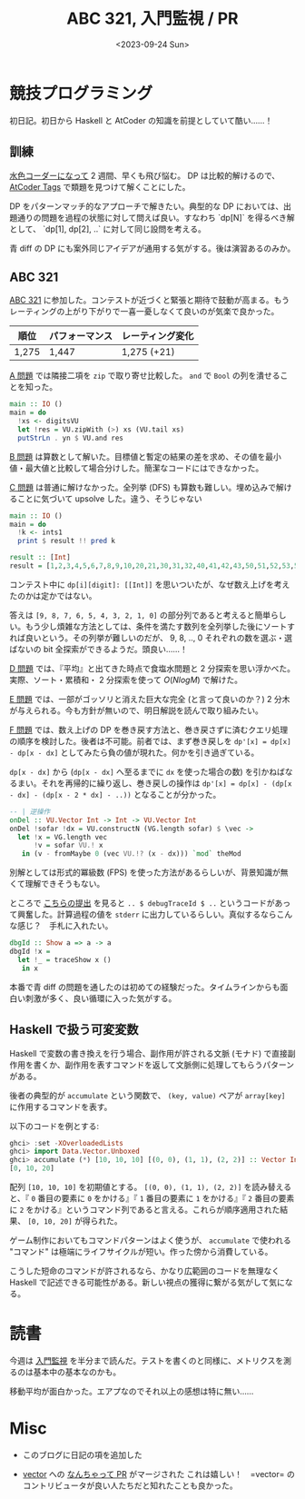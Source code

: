 #+TITLE: ABC 321, 入門監視 / PR
#+DATE: <2023-09-24 Sun>

* 競技プログラミング

初日記。初日から Haskell と AtCoder の知識を前提としていて酷い……！

** 訓練

[[http://localhost:8080/2023-09-10-light-blue-haskell.html][水色コーダーになって]] 2 週間、早くも飛び悩む。 DP は比較的解けるので、 [[https://atcoder-tags.herokuapp.com/][AtCoder Tags]] で類題を見つけて解くことにした。

DP をパターンマッチ的なアプローチで解きたい。典型的な DP においては、出題通りの問題を過程の状態に対して問えば良い。すなわち `dp[N]` を得るべき解として、 `dp[1], dp[2], ..` に対して同じ設問を考える。

青 diff の DP にも案外同じアイデアが通用する気がする。後は演習あるのみか。

** ABC 321

[[https://atcoder.jp/contests/abc321][ABC 321]] に参加した。コンテストが近づくと緊張と期待で鼓動が高まる。もうレーティングの上がり下がりで一喜一憂しなくて良いのが気楽で良かった。

| 順位  | パフォーマンス | レーティング変化 |
|-------+----------------+------------------|
| 1,275 | 1,447          | 1,275 (+21)      |

[[https://atcoder.jp/contests/abc321/tasks/abc321_a][A 問題]] では隣接二項を =zip= で取り寄せ比較した。 =and= で =Bool= の列を潰せることを知った。

#+BEGIN_SRC hs
main :: IO ()
main = do
  !xs <- digitsVU
  let !res = VU.zipWith (>) xs (VU.tail xs)
  putStrLn . yn $ VU.and res
#+END_SRC

[[https://atcoder.jp/contests/abc321/tasks/abc321_b][B 問題]] は算数として解いた。目標値と暫定の結果の差を求め、その値を最小値・最大値と比較して場合分けした。簡潔なコードにはできなかった。

[[https://atcoder.jp/contests/abc321/tasks/abc321_c][C 問題]] は普通に解けなかった。全列挙 (DFS) も算数も難しい。埋め込みで解けることに気づいて upsolve した。違う、そうじゃない

#+BEGIN_SRC hs
main :: IO ()
main = do
  !k <- ints1
  print $ result !! pred k

result :: [Int]
result = [1,2,3,4,5,6,7,8,9,10,20,21,30,31,32,40,41,42,43,50,51,52,53,54,60,61,62,63,64,65,70,71,72,73,74,75,76,80,81,82,83,84,85,86,87,90,91,92,93,94,95,96,97,98,210,310,320,321,410,420,421,430,431,432,510,520,521,530,531,532,540,541,542,543,610,620,621,630,631,632,640,641,642,643,650,651,652,653,654,710,720,721,730,731,732,740,741,742,743,750,751,752,753,754,760,761,762,763,764,765,810,820,821,830,831,832,840,841,842,843,850,851,852,853,854,860,861,862,863,864,865,870,871,872,873,874,875,876,910,920,921,930,931,932,940,941,942,943,950,951,952,953,954,960,961,962,963,964,965,970,971,972,973,974,975,976,980,981,982,983,984,985,986,987,3210,4210,4310,4320,4321,5210,5310,5320,5321,5410,5420,5421,5430,5431,5432,6210,6310,6320,6321,6410,6420,6421,6430,6431,6432,6510,6520,6521,6530,6531,6532,6540,6541,6542,6543,7210,7310,7320,7321,7410,7420,7421,7430,7431,7432,7510,7520,7521,7530,7531,7532,7540,7541,7542,7543,7610,7620,7621,7630,7631,7632,7640,7641,7642,7643,7650,7651,7652,7653,7654,8210,8310,8320,8321,8410,8420,8421,8430,8431,8432,8510,8520,8521,8530,8531,8532,8540,8541,8542,8543,8610,8620,8621,8630,8631,8632,8640,8641,8642,8643,8650,8651,8652,8653,8654,8710,8720,8721,8730,8731,8732,8740,8741,8742,8743,8750,8751,8752,8753,8754,8760,8761,8762,8763,8764,8765,9210,9310,9320,9321,9410,9420,9421,9430,9431,9432,9510,9520,9521,9530,9531,9532,9540,9541,9542,9543,9610,9620,9621,9630,9631,9632,9640,9641,9642,9643,9650,9651,9652,9653,9654,9710,9720,9721,9730,9731,9732,9740,9741,9742,9743,9750,9751,9752,9753,9754,9760,9761,9762,9763,9764,9765,9810,9820,9821,9830,9831,9832,9840,9841,9842,9843,9850,9851,9852,9853,9854,9860,9861,9862,9863,9864,9865,9870,9871,9872,9873,9874,9875,9876,43210,53210,54210,54310,54320,54321,63210,64210,64310,64320,64321,65210,65310,65320,65321,65410,65420,65421,65430,65431,65432,73210,74210,74310,74320,74321,75210,75310,75320,75321,75410,75420,75421,75430,75431,75432,76210,76310,76320,76321,76410,76420,76421,76430,76431,76432,76510,76520,76521,76530,76531,76532,76540,76541,76542,76543,83210,84210,84310,84320,84321,85210,85310,85320,85321,85410,85420,85421,85430,85431,85432,86210,86310,86320,86321,86410,86420,86421,86430,86431,86432,86510,86520,86521,86530,86531,86532,86540,86541,86542,86543,87210,87310,87320,87321,87410,87420,87421,87430,87431,87432,87510,87520,87521,87530,87531,87532,87540,87541,87542,87543,87610,87620,87621,87630,87631,87632,87640,87641,87642,87643,87650,87651,87652,87653,87654,93210,94210,94310,94320,94321,95210,95310,95320,95321,95410,95420,95421,95430,95431,95432,96210,96310,96320,96321,96410,96420,96421,96430,96431,96432,96510,96520,96521,96530,96531,96532,96540,96541,96542,96543,97210,97310,97320,97321,97410,97420,97421,97430,97431,97432,97510,97520,97521,97530,97531,97532,97540,97541,97542,97543,97610,97620,97621,97630,97631,97632,97640,97641,97642,97643,97650,97651,97652,97653,97654,98210,98310,98320,98321,98410,98420,98421,98430,98431,98432,98510,98520,98521,98530,98531,98532,98540,98541,98542,98543,98610,98620,98621,98630,98631,98632,98640,98641,98642,98643,98650,98651,98652,98653,98654,98710,98720,98721,98730,98731,98732,98740,98741,98742,98743,98750,98751,98752,98753,98754,98760,98761,98762,98763,98764,98765,543210,643210,653210,654210,654310,654320,654321,743210,753210,754210,754310,754320,754321,763210,764210,764310,764320,764321,765210,765310,765320,765321,765410,765420,765421,765430,765431,765432,843210,853210,854210,854310,854320,854321,863210,864210,864310,864320,864321,865210,865310,865320,865321,865410,865420,865421,865430,865431,865432,873210,874210,874310,874320,874321,875210,875310,875320,875321,875410,875420,875421,875430,875431,875432,876210,876310,876320,876321,876410,876420,876421,876430,876431,876432,876510,876520,876521,876530,876531,876532,876540,876541,876542,876543,943210,953210,954210,954310,954320,954321,963210,964210,964310,964320,964321,965210,965310,965320,965321,965410,965420,965421,965430,965431,965432,973210,974210,974310,974320,974321,975210,975310,975320,975321,975410,975420,975421,975430,975431,975432,976210,976310,976320,976321,976410,976420,976421,976430,976431,976432,976510,976520,976521,976530,976531,976532,976540,976541,976542,976543,983210,984210,984310,984320,984321,985210,985310,985320,985321,985410,985420,985421,985430,985431,985432,986210,986310,986320,986321,986410,986420,986421,986430,986431,986432,986510,986520,986521,986530,986531,986532,986540,986541,986542,986543,987210,987310,987320,987321,987410,987420,987421,987430,987431,987432,987510,987520,987521,987530,987531,987532,987540,987541,987542,987543,987610,987620,987621,987630,987631,987632,987640,987641,987642,987643,987650,987651,987652,987653,987654,6543210,7543210,7643210,7653210,7654210,7654310,7654320,7654321,8543210,8643210,8653210,8654210,8654310,8654320,8654321,8743210,8753210,8754210,8754310,8754320,8754321,8763210,8764210,8764310,8764320,8764321,8765210,8765310,8765320,8765321,8765410,8765420,8765421,8765430,8765431,8765432,9543210,9643210,9653210,9654210,9654310,9654320,9654321,9743210,9753210,9754210,9754310,9754320,9754321,9763210,9764210,9764310,9764320,9764321,9765210,9765310,9765320,9765321,9765410,9765420,9765421,9765430,9765431,9765432,9843210,9853210,9854210,9854310,9854320,9854321,9863210,9864210,9864310,9864320,9864321,9865210,9865310,9865320,9865321,9865410,9865420,9865421,9865430,9865431,9865432,9873210,9874210,9874310,9874320,9874321,9875210,9875310,9875320,9875321,9875410,9875420,9875421,9875430,9875431,9875432,9876210,9876310,9876320,9876321,9876410,9876420,9876421,9876430,9876431,9876432,9876510,9876520,9876521,9876530,9876531,9876532,9876540,9876541,9876542,9876543,76543210,86543210,87543210,87643210,87653210,87654210,87654310,87654320,87654321,96543210,97543210,97643210,97653210,97654210,97654310,97654320,97654321,98543210,98643210,98653210,98654210,98654310,98654320,98654321,98743210,98753210,98754210,98754310,98754320,98754321,98763210,98764210,98764310,98764320,98764321,98765210,98765310,98765320,98765321,98765410,98765420,98765421,98765430,98765431,98765432,876543210,976543210,986543210,987543210,987643210,987653210,987654210,987654310,987654320,987654321,9876543210]
#+END_SRC

コンテスト中に =dp[i][digit]: [[Int]]= を思いついたが、なぜ数え上げを考えたのかは定かではない。

答えは =[9, 8, 7, 6, 5, 4, 3, 2, 1, 0]= の部分列であると考えると簡単らしい。もう少し煩雑な方法としては、条件を満たす数列を全列挙した後にソートすれば良いという。その列挙が難しいのだが、 9, 8, .., 0 それぞれの数を選ぶ・選ばないの bit 全探索ができるようだ。頭良い……！

[[https://atcoder.jp/contests/abc321/tasks/abc321_d][D 問題]] では、『平均』と出てきた時点で食塩水問題と 2 分探索を思い浮かべた。実際、ソート・累積和・ 2 分探索を使って $O(N log M)$ で解けた。

[[https://atcoder.jp/contests/abc321/tasks/abc321_e][E 問題]] では、一部がゴッソリと消えた巨大な完全 (と言って良いのか？) 2 分木が与えられる。今も方針が無いので、明日解説を読んで取り組みたい。

[[https://atcoder.jp/contests/abc321/tasks/abc321_f][F 問題]] では、数え上げの DP を巻き戻す方法と、巻き戻さずに済むクエリ処理の順序を検討した。後者は不可能。前者では、まず巻き戻しを =dp'[x] = dp[x] - dp[x - dx]= としてみたら負の値が現れた。何かを引き過ぎている。

=dp[x - dx]= から (=dp[x - dx]= へ至るまでに =dx= を使った場合の数) を引かねばなるまい。それを再帰的に繰り返し、巻き戻しの操作は =dp'[x] = dp[x] - (dp[x - dx] - (dp[x - 2 * dx] - ..))= となることが分かった。

#+BEGIN_SRC hs
-- | 逆操作
onDel :: VU.Vector Int -> Int -> VU.Vector Int
onDel !sofar !dx = VU.constructN (VG.length sofar) $ \vec ->
  let !x = VG.length vec
      !v = sofar VU.! x
   in (v - fromMaybe 0 (vec VU.!? (x - dx))) `mod` theMod
#+END_SRC

別解としては形式的冪級数 (FPS) を使った方法があるらしいが、背景知識が無くて理解できそうもない。

ところで [[https://atcoder.jp/contests/abc321/submissions/45871062][こちらの提出]] を見ると =.. $ debugTraceId $ ..= というコードがあって興奮した。計算過程の値を =stderr= に出力しているらしい。真似するならこんな感じ？　手札に入れたい。

#+BEGIN_SRC hs
dbgId :: Show a => a -> a
dbgId !x =
  let !_ = traceShow x ()
   in x
#+END_SRC

本番で青 diff の問題を通したのは初めての経験だった。タイムラインからも面白い刺激が多く、良い循環に入った気がする。

** Haskell で扱う可変変数

Haskell で変数の書き換えを行う場合、副作用が許される文脈 (モナド) で直接副作用を書くか、副作用を表すコマンドを返して文脈側に処理してもらうパターンがある。

後者の典型的が =accumulate= という関数で、 =(key, value)= ペアが =array[key]= に作用するコマンドを表す。

#+BEGIN_DETAILS =accumulate= の例
以下のコードを例とする:

#+BEGIN_SRC hs
ghci> :set -XOverloadedLists
ghci> import Data.Vector.Unboxed
ghci> accumulate (*) [10, 10, 10] [(0, 0), (1, 1), (2, 2)] :: Vector Int
[0, 10, 20]
#+END_SRC

配列 =[10, 10, 10]= を初期値とする。 =[(0, 0), (1, 1), (2, 2)]= を読み替えると、『 =0= 番目の要素に =0= をかける』『 =1= 番目の要素に =1= をかける』『 =2= 番目の要素に =2= をかける』というコマンド列であると言える。これらが順序適用された結果、 =[0, 10, 20]= が得られた。
#+END_DETAILS

ゲーム制作においてもコマンドパターンはよく使うが、 =accumulate= で使われる "コマンド" は極端にライフサイクルが短い。作った傍から消費している。

こうした短命のコマンドが許されるなら、かなり広範囲のコードを無理なく Haskell で記述できる可能性がある。新しい視点の獲得に繋がる気がして気になる。

* 読書

今週は [[https://www.oreilly.co.jp/books/9784873118642/][入門監視]] を半分まで読んだ。テストを書くのと同様に、メトリクスを測るのは基本中の基本なのかも。

移動平均が面白かった。エアプなのでそれ以上の感想は特に無い……

* Misc

- このブログに日記の項を追加した

- [[https://github.com/haskell/vector][vector]] への [[https://github.com/haskell/vector/pull/469][なんちゃって PR]] がマージされた
  これは嬉しい！　=vector= のコントリビュータが良い人たちだと知れたことも良かった。

